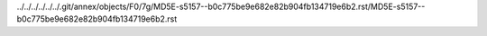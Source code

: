 ../../../../../../.git/annex/objects/F0/7g/MD5E-s5157--b0c775be9e682e82b904fb134719e6b2.rst/MD5E-s5157--b0c775be9e682e82b904fb134719e6b2.rst
